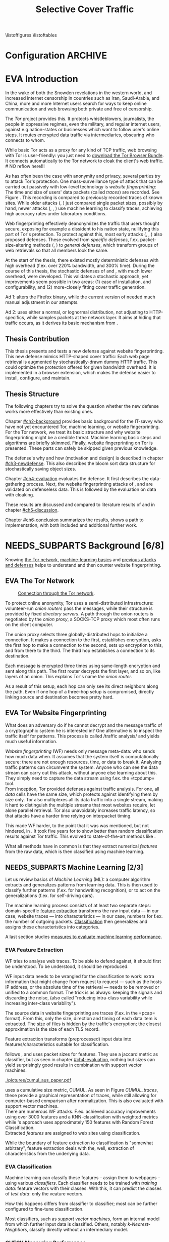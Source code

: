 #+TITLE: Selective Cover Traffic
#+TODO: KEYWORDS WRITE CHECK | EVA DANIEL FINAL
#+TODO: RECHECK | EVA-AGAIN DANIEL FINAL
#+TODO: | PENDING NEEDS_SUBPARTS
#+TODO: WAIT | APPENDIX_DONE WAIT_FINISH
\pagenumbering{roman}
\listoffigures
\listoftables
* Configuration							    :ARCHIVE:
#+LATEX_CLASS: scrreprt
#+LATEX_CLASS_OPTIONS: [a4paper,10pt]
#+LATEX_HEADER: \usepackage{adjustbox}
#+LATEX_HEADER: \usepackage{float}
#+LATEX_HEADER: \usepackage{hyperref}
#+LATEX_HEADER: \usepackage{numprint}
#+LATEX_HEADER: \usepackage{pgf}
#+LATEX_HEADER: \usepackage{tikz}
#+LATEX_HEADER: \usepackage{times}
#+LATEX_HEADER: \restylefloat{table}
#+LATEX_HEADER: \setlongtables
#+LATEX_HEADER: \npdecimalsign{.}
#+LATEX_HEADER: \nprounddigits{2}
#+LATEX_HEADER: \npthousandthpartsep{}
#+LATEX_HEADER: \makeindex
#+LATEX_HEADER: \renewcommand*{\maketitle}{\thispagestyle{empty}
#+LATEX_HEADER:
#+LATEX_HEADER: \hspace{20cm}
#+LATEX_HEADER: \vspace{-2cm}
#+LATEX_HEADER:
#+LATEX_HEADER: \begin{figure} \hspace{11cm}
#+LATEX_HEADER: \includegraphics[width=3.2 cm]{pictures/HU_Logo}
#+LATEX_HEADER: \end{figure}
#+LATEX_HEADER:
#+LATEX_HEADER: \begin{center}
#+LATEX_HEADER:   \vspace{0.1 cm} % WAR: \vspace{0.5 cm}
#+LATEX_HEADER:   \huge{\bf Defending against Tor Website Fingerprinting with Selective Cover Traffic} \\ % Hier fuegen Sie den Titel Ihrer Arbeit ein.
#+LATEX_HEADER:   \vspace{1.1cm} % WAR: \vspace{1.5cm}
#+LATEX_HEADER:   \LARGE  Diplomarbeit \\ % Geben Sie anstelle der Punkte an, ob es sich um eine
#+LATEX_HEADER:                 % Diplomarbeit, eine Masterarbeit oder eine Bachelorarbeit handelt.
#+LATEX_HEADER:   \vspace{1cm}
#+LATEX_HEADER:   \Large zur Erlangung des akademischen Grades \\
#+LATEX_HEADER:   Diplominformatiker \\ % Bitte tragen Sie hier anstelle der Punkte ein:
#+LATEX_HEADER:          % Diplominformatiker(in),
#+LATEX_HEADER:          % Bachelor of Arts (B. A.),
#+LATEX_HEADER:          % Bachelor of Science (B. Sc.),
#+LATEX_HEADER:          % Master of Education (M. Ed.) oder
#+LATEX_HEADER:          % Master of Science (M. Sc.).
#+LATEX_HEADER:   \vspace{2cm}
#+LATEX_HEADER:   {\large
#+LATEX_HEADER:     \bf{
#+LATEX_HEADER:       \scshape
#+LATEX_HEADER:       Humboldt-Universit\"at zu Berlin \\
#+LATEX_HEADER:       Mathematisch-Naturwissenschaftliche Fakult\"at II \\
#+LATEX_HEADER:       Institut f\"ur Informatik\\
#+LATEX_HEADER:     }
#+LATEX_HEADER:   }
#+LATEX_HEADER:   % \normalfont
#+LATEX_HEADER: \end{center}
#+LATEX_HEADER: \vspace {1.9 cm}% gegebenenfalls kleiner, falls der Titel der Arbeit sehr lang sein sollte % mkreik <2016-07-11 Mo>: war {5 cm}
#+LATEX_HEADER: %{3.2 cm} bei Verwendung von scrreprt, gegebenenfalls kleiner, falls der Titel der Arbeit sehr lang sein sollte
#+LATEX_HEADER: {\large
#+LATEX_HEADER:   \begin{tabular}{llll}
#+LATEX_HEADER:     eingereicht von:    & Michael Kreikenbaum && \\ % Bitte Vor- und Nachnamen anstelle der Punkte eintragen.
#+LATEX_HEADER:     geboren am:         & 13.09.1981 && \\
#+LATEX_HEADER:     in:                 & Northeim && \\
#+LATEX_HEADER:     &&&\\
#+LATEX_HEADER:     Gutachter:          & Prof. Dr. Konrad Rieck (Universität Braunschweig) && \\
#+LATEX_HEADER: 		        & Prof. Dr. Marius Kloft && \\% Bitte Namen der Gutachter(innen) anstelle der Punkte eintragen
#+LATEX_HEADER: 				 % bei zwei männlichen Gutachtern kann das (innen) weggestrichen werden
#+LATEX_HEADER:     &&&\\
#+LATEX_HEADER:     eingereicht am:     & \dots\dots \\ % Bitte lassen Sie
#+LATEX_HEADER:                                     % diese beiden Felder leer.
#+LATEX_HEADER:                                     % Loeschen Sie ggf. das letzte Feld, wenn
#+LATEX_HEADER:                                     % Sie Ihre Arbeit laut Pruefungsordnung nicht
#+LATEX_HEADER:                                     % verteidigen muessen.
#+LATEX_HEADER:   \end{tabular}
#+LATEX_HEADER: }}
#+OPTIONS: H:6
* EVA Introduction
#+BEGIN_LaTeX
  \pagenumbering{arabic}
#+END_LaTeX
  #+INDEX: Tor
  #+INDEX: trace
  #+INDEX: website fingerprinting
  In the wake of both the Snowden revelations in the western world,
  and increased internet censorship in countries such as Iran,
  Saudi-Arabia, and China\cite{china}, more and more
  Internet users search for ways to keep online communication and web
  browsing both private and free of censorship.

  The /Tor/ project\cite{tor-design} provides this. It protects
  whistleblowers, journalists, the people in oppressive
  regimes\cite{jardine2016tor}, even the military, and regular
  internet users, against e.g.\space{}nation-states or businesses which want
  to follow user's online steps. It routes encrypted data traffic via
  intermediaries, obscuring who connects to whom.

  # NO reflow here!!!
  While basic Tor acts as a proxy for any kind of TCP traffic, web
  browsing with Tor is user-friendly\cite{usability:weis2006}: you
  just need to
  \href{https://www.torproject.org/download/download-easy.html.en}{download the Tor Browser Bundle}. It connects automatically to the Tor
  network to cloak the client's web traffic.  \\
  # NO reflow here!!!


  As has often been the case with anonymity and privacy, several
  parties try to attack Tor's protection. One mass-surveillance type
  of attack that can be carried out passively with low-level
  technology is /website fingerprinting/: The time and size of users'
  data packets (called /traces/) are recorded. See Figure
  \ref{fig:traces}. This recording is compared to previously recorded
  traces of known sites. While older attacks
  (\cite{ccsw09-fingerprinting}, \cite{Liberatore:2006}) just compared
  single packet sizes, possibly by hand, newer attacks
  (\cite{panchenko}, \cite{panchenko2}, \cite{realistic}) use machine
  learning to classify traces, achieving high accuracy rates under
  laboratory conditions.
#+BEGIN_LaTeX
\begin{figure}[htbp]
\includegraphics[width=0.12\textwidth]{./pictures/craigslist_org@1445352269.png}
\includegraphics[width=0.12\textwidth]{./pictures/craigslist_org@1445585277.png}
\includegraphics[width=0.12\textwidth]{./pictures/craigslist_org@1445486337.png}\includegraphics[width=0.12\textwidth]{./pictures/craigslist_org@1445527033.png}\includegraphics[width=0.12 \textwidth]{./pictures/facebook_com@1445350531.png}
\includegraphics[width=0.12 \textwidth]{./pictures/facebook_com@1445422155.png}
\includegraphics[width=0.12 \textwidth]{./pictures/facebook_com@1445425799.png}
\includegraphics[width=0.12 \textwidth]{./pictures/facebook_com@1445429729.png}
\caption[Web trace data visualized]{Web trace data visualized. Box height signifies amount of data, width the duration until the next packet. The left 4 are for \url{http://craigslist.org}, the right for \url{http://facebook.com}.
While some similarity can be seen for each group, the "within-group" differences are quite big between each group's traces as well.}
\label{fig:traces}
\end{figure}
#+END_LaTeX

  Web fingerprinting effectively deanonymizes the traffic that users
  thought secure, exposing for example a dissident to his nation
  state, nullifying this part of Tor's protection. To protect against
  this, most early attacks (\cite{Wagner96analysisof}, \cite{hintz02},
  \cite{ssl-traffic-analysis}) also proposed defenses. These evolved
  from /specific defenses/, f.ex. packet-size-altering methods
  (\cite{httpos}, \cite{morphing09}) to /general defenses/, which
  transform groups of web retrievals so that all members look the
  same.

  At the start of the thesis, there existed mostly deterministic
  defenses with high overhead (f.ex. over 220% bandwidth, and 300%
  time\cite{a-systematic}). During the course of this thesis, the
  stochastic defenses of \cite{wang2015walkie} and \cite{wtfpad},
  with much lower overhead, were developed. This validates a
  stochastic approach, yet improvements seem possible in two areas:
  (1) ease of installation, and configurability, and (2) more-closely
  fitting cover traffic generation.

  Ad 1: \cite{wang2015walkie} alters the Firefox binary, while the
  current version of \cite{wtfpad} needed much manual adjustment in
  our attempts.

  Ad 2: \cite{wang2015walkie} uses either a normal, or lognormal
  distribution, not adjusting to HTTP-specifics, while \cite{wtfpad}
  samples packets at the network layer. It aims at hiding that traffic
  occurs, as it derives its basic mechanism from \cite{ShWa-Timing06}.
** Thesis Contribution
   This thesis presents and tests a new defense against website
   fingerprinting. This new defense mimics HTTP\cite{rfc7230}-shaped
   cover traffic: Each web page retrieval is augmented by
   stochastically-drawn dummy HTTP traffic\cite{newtrafficmodel}. This
   could optimize the protection offered for given bandwidth
   overhead. It is implemented in a browser extension, which makes the
   defense easier to install, configure, and maintain.
** Thesis Structure
   The following chapters try to solve the question whether the new
   defense works more effectively than existing ones.

   Chapter [[#ch2-background]] provides basic background for the IT-savvy
   who have not yet encountered Tor, machine learning, or website
   fingerprinting. For the Tor network, we treat its basic structure
   and why website fingerprinting might be a credible threat. Machine
   learning basic steps and algorithms are briefly skimmed. Finally,
   website fingerprinting on Tor is presented. These parts can safely
   be skipped given previous knowledge.

   The defense's why and how (motivation and design) is described in
   chapter [[#ch3-newdefense]]. This also describes the bloom sort data
   structure for stochastically saving object sizes.

   Chapter [[#ch4-evaluation]] evaluates the defense. It first describes
   the data-gathering process. Next, the website fingerprinting
   attacks of \cite{panchenko2}, and \cite{ccsw09-fingerprinting} are
   validated on defenseless data. This is followed by the evaluation
   on data with cloaking.

   These results are discussed and compared to literature results of
   \cite{wang2015walkie} and \cite{wtfpad} in chapter [[#ch5-discussion]].

   Chapter [[#ch6-conclusion]] summarizes the results, shows a path to
   implementation, with both included and additional further work.
* NEEDS_SUBPARTS Background [6/8]
  :PROPERTIES:
  :CUSTOM_ID: ch2-background
  :END:
  Knowing [[#sub2-tor][the Tor network]], [[#sub2-ml][machine-learning basics]] and [[#sub2-wf][previous
  attacks and defenses]] helps to understand and then counter website
  fingerprinting.
** EVA The Tor Network
   :PROPERTIES:
   :CUSTOM_ID: sub2-tor
   :END:
   #+INDEX: onion router
   #+INDEX: onion proxy
   #+INDEX: Tor!onion router
   #+INDEX: Tor!onion proxy
   #+INDEX: Tor!the onion router
   #+CAPTION: \href{https://www.torproject.org/about/overview.html.en}{Connection through the Tor network}.
   #+NAME: fig:tor-network
   #+ATTR_LATEX: :float wrap :width 0.38\textwidth :placement {r}{0.4\textwidth}
   [[./pictures/htw2.png]]

   To protect online anonymity, Tor\cite{tor-design} uses a
   semi-distributed infrastructure: volunteer-run /onion routers/ pass
   the messages, while their structure is provided by fixed /directory
   servers/. A path through the onion routers is negotiated by the
   /onion proxy/, a SOCKS\cite{rfc1928}-TCP proxy which most often
   runs on the client computer.

   The onion proxy selects three globally-distributed hops to
   initialize a connection. It makes a connection to the first,
   establishes encryption, asks the first hop to make a connection to
   the second, sets up encryption to this, and from there to the
   third. The third hop establishes a connection to its destination.

   Each message is encrypted three times using same-length encryption
   and sent along this path. The first router decrypts the first
   layer, and so on, like layers of an onion. This explains Tor's name
   /the onion router/.

   As a result of this setup, each hop can only see its direct
   neighbors along the path. Even if one hop of a three-hop setup is
   compromised, directly linking source and destination becomes pretty
   hard.
** EVA Tor Website Fingerprinting
   :PROPERTIES:
   :CUSTOM_ID: sub2-wf
   :END:
   #+INDEX: traffic analysis
   #+INDEX: website fingerprinting
   #+INDEX: WF
   What does an adversary do if he cannot decrypt and the message
   traffic of a cryptographic system he is interested in? One
   alternative is to inspect the traffic itself for patterns. This
   process is called /traffic analysis/\cite{introta} and yields much
   useful information\cite{applied96}.

   /Website fingerprinting/ (WF) needs only message meta-data:
   who sends how much data when. It assumes that the system itself is
   computationally secure\cite{applied96}: there are not enough
   resources, time, or data to break it. Analysing traffic patterns
   can circumvent the system. Anyone who can see the data stream can
   carry out this attack, without anyone else learning about
   this. They simply need to capture the data stream using f.ex. the
   =tcpdump=\cite{tcpdump8-manual} tool.\\

   From inception\cite{tor-design}, Tor provided defenses against
   traffic analysis. For one, all /data/ cells have the same size,
   which protects against identifying them by size only. Tor also
   multiplexes all its data traffic into a single stream, making it
   hard to distinguish the multiple streams that most websites
   require, let alone parallel retrieval. Tor also
   unavoidably\cite{rfc1925} increases traffic latency, so that
   attacks have a harder time relying on interpacket
   timing\cite{challenges}.\\


   This made WF harder, to the point that it was was mentioned, but
   not hindered, in \cite{tor-design}. It took five years for
   \cite{ccsw09-fingerprinting} to show better than random
   classification results against Tor traffic. This evolved to
   state-of-the-art methods like \cite{panchenko2}.

   What all methods have in common is that they extract numerical
   /features/ from the raw data, which is then classified using
   machine learning.
** NEEDS_SUBPARTS Machine Learning [2/3]
   :PROPERTIES:
   :CUSTOM_ID: sub2-ml
   :END:
   #+INDEX: machine learning
   #+INDEX: ML
   Let us review basics of /Machine Learning/ (ML): a
   computer\cite{turing1936a} algorithm extracts and generalizes
   patterns from learning data.\cite{rieckdiss} This is then used to
   classify further patterns (f.ex. for handwriting recognition),
   or to act on the generalizations (f.ex. for self-driving cars).

   The machine learning process consists of at least two separate
   steps: domain-specific [[#ml-features][feature extraction]] transforms the raw input
   data --- in our case, website traces --- into characteristics ---
   in our case, numbers for f.ex. the number of outgoing
   packets. [[#ml-class][Classification]] then generalizes and assigns these
   characteristics into categories.

   A last section studies [[#ml-measure][measures to evaluate machine learning
   performance]].
*** EVA Feature Extraction
    :PROPERTIES:
    :CUSTOM_ID: ml-features
    :END:
    #+INDEX: feature extraction
    #+INDEX: machine learning!feature extraction
    WF tries to analyse web traces. To be able to defend against, it
    should first be understood. To be understood, it should be
    reproduced.

    WF input data needs to be wrangled for the classification to work:
    extra information that might change from request to request ---
    such as the hosts IP address, or the absolute time of the
    retrieval --- needs to be removed or unified to a common
    format. The trick is as always: keeping the signals and discarding
    the noise, (also called "reducing intra-class variability while
    increasing inter-class variability").

    The source data in website fingerprinting are traces (f.ex. in the
    =pcap=\cite{pcap-manual} format). From this, only the size,
    direction and timing of each data item is extracted. The size of
    files is hidden by the traffic's encryption; the closest
    approximation is the size of each TLS record.

    Feature extraction\cite[sec.1.3.1]{duda} transforms (preprocessed)
    input data into features/characteristics suitable for
    classification.


    \cite{ccsw09-fingerprinting} follows \cite{hintz02}, and uses
    packet sizes for features. They use a jaccard metric as
    classifier, but as seen in chapter [[#ch4-evaluation]], nothing but
    sizes can yield surprisingly good results in combination with
    support vector machines.\\

    #+CAPTION[CUMUL features example]: CUMUL\cite{panchenko2} \href{https://www.internetsociety.org/sites/default/files/10_3-ndss2016-slides.pdf}{features example}
    #+ATTR_LATEX: :float wrap :width 0.5\textwidth :placement {r}{0.55\textwidth}
    #+NAME: CUMUL_traces
    [[./pictures/cumul_aus_paper.pdf]]

    \cite{panchenko2} uses a cumulative size metric, CUMUL. As seen in
    Figure [[CUMUL_traces]], these provide a graphical representation of
    traces, while still allowing for computer-based comparison after
    normalization. This is also evaluated with support vector
    machines.\\

    There are numerous WF attacks. F.ex. \cite{effective} achieved
    accuracy improvements using over 3000 features and a
    KNN-classification with weighted metrics while
    \cite{kfingerprint}'s approach uses approximately 150 features
    with Random Forest Classification.\\

    Extracted /features/ are assigned to web sites using
    classification.

    While the boundary of feature extraction to classification is
    "somewhat arbitrary"\cite[sec.1.3.1]{duda}, feature extraction
    deals with the, well, extraction of characteristics from the
    underlying data.
*** EVA Classification
    :PROPERTIES:
    :CUSTOM_ID: ml-class
    :END:
    #+INDEX: classification
    #+INDEX: training data
    #+INDEX: test data
    #+INDEX: classification!training data
    #+INDEX: classification!test data
    #+INDEX: machine learning!classification
    Machine learning can classify these features -- assign them to
    webpages -- using various /classifiers/. Each classifier needs to
    be trained with /training data/: feature vectors with their
    classes. With this, it can predict the classes of /test data/:
    only the veature vectors.

    How this happens differs from classifier to classifier; most can
    be further configured to fine-tune classification.

    Most classifiers, such as [[*Support Vector Machines][support vector machines]], form an
    internal model from which further input data is
    classified. Others, notably [[*K-Nearest-Neighbor-Classifier][k-Nearest-Neighbors]], classify directly
    without an intermediary model.
*** CHECK Measuring Performance
    :PROPERTIES:
    :CUSTOM_ID: ml-measure
    :END:
    #+INDEX: Accuracy (acc)
    #+INDEX: Area Under Curve
    #+INDEX: AUC
    #+INDEX: AUC$_{0.01}$
    #+INDEX: AUC!bounded
    #+INDEX: confusion matrix
    #+INDEX: False Positive Rate
    #+INDEX: fpr
    #+INDEX: Receiver Operating Characteristic curve
    #+INDEX: ROC curve
    #+INDEX: True Positive Rate
    #+INDEX: tpr
    To find out if WF attacks work, and if defenses prevent this,
    their success needs to be measured.

    A /confusion matrix/\cite{powers} helps to illustrate the
    different cases that can occur in WF. Each trace is categorized by
    whether it /is/ a sensitive website, and whether it is
    /classified/ as such. See Table [[tab:confusion_matrix]].

    #+CAPTION: Confusion matrix. Correctly classified traces are in bold.
    #+NAME: tab:confusion_matrix
    #+ATTR_LATEX: :align |l||l | l|
    |----------------------+-----------------------+-----------------------|
    | <20>                 |                       |                       |
    |                      | real wikileaks.org    | real facebook.com     |
    |----------------------+-----------------------+-----------------------|
    | predicted as wikileaks.org | *True Positives (TP)* | False Positives (FP)  |
    | predicted as facebook.com | False Negatives (FN)  | *True Negatives (TN)* |
    |----------------------+-----------------------+-----------------------|

    From these counts, other metrics can be derived. The main metrics
    used in website fingerprinting literature are /Accuracy/ (acc),
    and /True-/ and /False-Positive-Rate/ (tpr and fpr). These are
    defined as

    #+ATTR_LATEX: :align r c l
    | True Positive Rate  | := | $TP / (TP + FN)$                  |
    | False Positive Rate | := | $FP / (FP + TN)$                  |
    | Accuracy            | := | $(TP + TN) / (TP + FP + FN + TN)$ |

    To show the classifier strictness tradeoff, a /Receiver
    Operating Characteristic Curve/ (ROC-Curve) can be used.
    This diagram contrasts classifier tpr vs fpr, see Figure
    [[fig:roc-example]]. The /area under/ the /curve/ (AUC) can
    be measured. The closer this value is to 1, the better. If one
    is mainly interested in low fpr, the leftmost section of the
    ROC-curve is of particular interest. The area under the curve
    bounded up to a fpr value of 0.01 is denoted AUC_{0.01}.

    #+CAPTION[ROC curve example]: Example Receiver Operating Characteristic (ROC) curve. Source: \cite[sec.11.18.8]{scikit-user-guide}.
    #+ATTR_LATEX: :width 0.4\textwidth
    #+NAME: fig:roc-example
    [[./pictures/plot_roc.png]]
** PENDING Machine Learning Algorithms
     - algorithms in classification (?)
       - todo: ask kloft via mitarbeiter
*** Support Vector Machines
    #+INDEX: classifier!Support Vector Machine
    #+INDEX: classifier!SVM
    #+INDEX: Support Vector Machine
    #+INDEX: SVM
    #+INDEX: linear classifier
    #+INDEX: binary classification
    #+INDEX: classification!binary
    /Support Vector Machines/ (SVMs) are a linear classifier:
    they find a linear boundary between points, see Figure
    [[fig:linear_boundary]] for a simple example.

    #+CAPTION[Example binary linear classification]: Example binary linear classification from \cite[Figure 1.5]{iml}.
    #+ATTR_LATEX: :width 0.4\textwidth
    #+NAME: fig:linear_boundary
    [[./pictures/iml_fig1.5.png]]

    [fn::This and the following parts are mostly based on
    \cite[ch.6f]{iml}] Given a set $X = \{x_1, ..., x_n\}$ with a dot
    product $\langle\cdot, \cdot\rangle: X \times X \to \mathbb R$ and tuples $(x_1, y_1), ...,
    (x_m, y_m)$, with $x_i \in X, y_i \in \{-1, 1\}$ as a /binary
    classification/ task.

    The SVM's job is to find a hyperplane[fn::as \cite[ch.4.1]{esl}
    mention, this is actually an affine set, as it need not pass
    through the origin. Keeping with tradition, it will be called
    hyperplane in this thesis (as long as those things formed by
    quarks are still called atoms \ldots).]
    #+BEGIN_LaTeX
      \[\{x \in X \mid \langle w, x \rangle +b = 0\}\]
    #+END_LaTeX
    such that $\langle w, x_i \rangle +b \ge 0$ whenever $y_i = 1$, and $\langle w, x_i \rangle
    +b < 0$ whenever $y_i = -1$. With added normalization, this can
    be compressed to the form \[y_i \cdot (\langle w, xi \rangle +b) \ge 1.\]
**** Soft Margin Classifiers
     :PROPERTIES:
     :CUSTOM_ID: soft-margin-svm
     :END:
     #+INDEX: margin
     #+INDEX: SVM!margin
     #+INDEX: soft-margin
     #+INDEX: SVM!soft-margin
     #+INDEX: classifier!soft-margin
     #+INDEX: C
     #+INDEX: SVM!C
     A support vector machine tries to find a hyperplane between two
     groups of points and maximize its distance to the closest points,
     called /margin/. What happens if the points lie such that a line
     cannot be found, as f.ex. in Figure [[fig:non-linear-data]]?

     #+CAPTION[Example simple non-linearly separable data]: Non-linearly separable data; source: \url{https://en.wikipedia.org/wiki/File:Separability_NO.svg}
     #+ATTR_LATEX: :width 0.4\textwidth
     #+NAME: fig:non-linear-data
     [[./pictures/Separability_NO.eps]]

     To solve this, a /soft-margin classifier/ introduces slack
     variables $\xi \ge 0$, which it tries to reduce while maximizing the
     margin.

     This alters the equations to $y_i( \langle w, xi \rangle +b) \ge 1 - \xi_i$ for the
     optimization problem

     \[\min_{w, b, \xi} \frac{1}{2} ||w||^2 + \frac{C}{m} \sum_{i=1..m} \xi_i\]

     The /error term/ $C$ weighs minimizing training errors against
     maximizing the margin\cite[sec.7.2.1]{iml}.
**** Multi-Class Strategies
     :PROPERTIES:
     :CUSTOM_ID: multi-class
     :END:
     #+INDEX: binary classification
     #+INDEX: multi-class classification
     #+INDEX: classification!binary
     #+INDEX: classification!multi-class
     The SVMs as described above solve the binary classification
     problem \cite[sec.1.1.3]{iml}: they propose a boundary between
     two classes of objects.

     In website fingerprinting[fn::as in f.ex.\space{}handwriting
     recognition], there are most often more classes than two.

     Several strategies exist to distinguish more than two
     classes. The main are to train one classifier for each class ---
     called /One-Vs-Rest/ (OVR) --- and one for each class-class
     combination --- called /One-Vs-One/ (OVO). One-Vs-Rest trains
     fewer classifiers, while One-Vs-One trains more, but evaluates
     fewer samples per fitting.\cite[sec.4.12.3]{scikit-user-guide}.
**** Kernel Trick
     #+INDEX: kernel
     #+INDEX: kernel!radial basis function
     #+INDEX: kernel!RBF
     #+INDEX: radial basis function kernel
     #+INDEX: RBF kernel
     Straight lines do not always distinguish classes correctly, as
     f.ex. example in Figure [[hastie_kerneltrick]]. This would seem a
     drawback to using Support Vector Machines, yet they can compute
     these not only on the original data, but also on a projected
     space. This allows for complex decision boundaries. By using the
     kernel trick\cite[sec.2.2.2]{kernels}[fn::A kernel is a function
     with specific properties. The dot product is such a kernel. The
     kernel trick enables a algorithm with a kernel to use any other
     kernel], a SVM can not only use the dot product $\langle.,.\rangle$, but
     another kernel $k(., .)$ instead.

     #+CAPTION: Kernel trick application example from Hastie et al.\cite[ch.4.1]{esl}. The left side shows linear boundaries on $X$ and $Y$ --- the right side linear boundaries computed with added $X^2$, $Y^2$ and $XY$.
     #+NAME: hastie_kerneltrick
     [[./pictures/hastie.png]]

     The kernel used by default by \cite{Hsu10apractical} for SVMs is
     the (gaussian) /radial basis function/ (RBF)
     kernel\cite[sec.2.3]{kernels} \[k(x, y) = \exp \left ( - { \|x -
     y\|^2 \over 2 \gamma^2 } \right )\] This is also used by
     \cite{panchenko2}. While the algorithms still finds a straight
     line in a projected space, the resulting decision boundaries in
     the original feature space are more varied.
**** Parameter Estimation
     #+INDEX: cross-validation
     #+INDEX: grid search
     #+INDEX: $\gamma$ (gamma)
     #+INDEX: gamma
     Each [[#soft-margin-svm][soft margin classifier has an error term $C$]] which states
     how much to penalize outliers. The gaussian radial basis
     function kernel used by \cite{panchenko2} also has a $\gamma$ (gamma)
     term which varies the width of the area, see Figure
     [[fig:C-gamma-effect]].

     #+CAPTION[Example svm-rbf classification with different parameters for $C$ and \gamma]: Example svm-rbf classification with different parameters for $C$ and \gamma. Source \cite[Figure 42.328]{scikit-user-guide}, recreated for higher resolution.
     #+ATTR_LATEX: :width 0.4\textwidth
     #+NAME: fig:C-gamma-effect
     [[./pictures/skl-fig-42.328.png]]
#     [[./pictures/skl-fig-42.328.eps]]

     These parameters have to be provided externally for the Support
     Vector Machine to achieve high
     accuracy. \cite[sec.3.2]{Hsu10apractical} recommend grid-search
     with cross-validation to find optimal parameters.

     In /grid-search/, several parameters of $C$ and $\gamma$ are
     evaluated, and the best one, depending on the metric, is chosen.

     In /cross-validation/, the data set is split into $k$ disjoint
     subsets, called /folds/, of equal size. Of those, $k-1$ are used
     combinedly for training the classifier, while the last is used
     for prediction evaluation. This is done $k$ times, and averaged
     for the result.

     It might be possible to evaluate these meta-parameters together
     with the main classification problem \cite[secs.2.8.3, 6.7]{esl},
     but analogously to \cite[sec.2.8.3]{esl}, this would probably
     become "combinatorially hard".

*** K-Nearest-Neighbor-Classifier
    #+INDEX: classifier!kNN
    #+INDEX: classifier!k-nearest-neighbors
    #+INDEX: kNN
    #+INDEX: k-nearest-neighbors
    The /k-nearest-neighbors/ (kNN) classifier
    (\cite[sec.1.3.2]{iml} \cite[sec.13.3]{esl}
    \cite[sec.8.2]{mitchell}) classifies data points based on the
    known class[es] of their neighbors: for each item to be
    classified, determine the (f.ex.\space{}k=5) closest neighbors by a
    given metric. If all neighbors' classes agree, or based on a
    majority decision, the item's class is set to theirs. See Figure
    [[fig:knn-example]].

    It is successful "in a large number of classification and
    regression problems"\cite[sec.4.6]{scikit-user-guide}, despite its
    simplicity.

    This classifier works best if all classes have the same number of
    (training) instances. Otherwise, it is of course probable that the
    classes with the higher number of instances will be chosen as
    targets of classification more often.

     #+CAPTION[k-nearest-neighbors illustrated]: The left picture shows the five closest neighbors around the test instance $x_q$, which is then classified as =-=. The right shows the k==1-decision boundary around several training instances (the area where a test instance would be classified as the point). Source \cite[Figure 8.1]{mitchell}
     #+NAME: fig:knn-example
     #+ATTR_LATEX: :width 0.7\textwidth
     [[./pictures/mitchell-fig8.1.png]]
** KEYWORDS Tor Website Fingerprinting Defenses
- discussion of state-of-the art defenses and drawbacks of these techniques
  - entry
    - all fun and games
    - hard for them, easy for us
      - just need a few %
  - skew in distributions
    - both in original
    - and in transformed
  - sota
    - new
    - walkie
    - juarez
* gtd-Novel Defense                                                 :ARCHIVE:
** purpose: appetize and explain, finish thesis acceptably, defend Tor's users from this attack, get it into mainline Tor as an option/make it well-enough known, get an interesting job
** limits: see [[file:~/da/da.org::#limits][limits]]
** vision: reads, understands concept, is convinced
** brainstorm
   - remember drawbacks
     - hard to install/opt-in/configure
       - needs to opt-in
     - high bandwidth and/or latency
       - better results than Tamaraw, maybe even than others
   - new defense
     - based on Addon-SDK
       - possible to use WebExtension, but Tor's base is ESR version,
         which takes some time to get them
       - really easy to install/configure
     - based on stats model
       - creates HTML-like traffic
     - [possible to cache sizes using (new) stochastic data structure]
       - but currently needs to be tuned by hand, see future work
** organize
   1. j
* Novel Defense
  :PROPERTIES:
  :CUSTOM_ID: ch3-newdefense
  :END:
* Evaluation
  :PROPERTIES:
  :CUSTOM_ID: ch4-evaluation
  :END:

* Discussion
  :PROPERTIES:
  :CUSTOM_ID: ch5-discussion
  :END:

* Conclusion
  :PROPERTIES:
  :CUSTOM_ID: ch6-conclusion
  :END:
\appendix
\part{Appendix}
* appendices (begin above this headline; this is for searching)     :ARCHIVE:
  above, as in this section cuts it out (due to ARCHIVE tag)
* After Appendices, Bibliography and Index
\bibliography{docs/master}
\bibliographystyle{plain}
\input{diplomarbeit.ind}
* END: /above/ this headline are INDEX, and BIBLIOGRAPHY, etc       :ARCHIVE:
